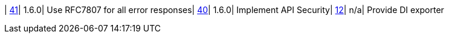| https://www.github.com/openwms/org.openwms.common.service/issues/41[41]| 1.6.0| Use RFC7807 for all error responses| https://www.github.com/openwms/org.openwms.common.service/issues/40[40]| 1.6.0| Implement API Security| https://www.github.com/openwms/org.openwms.common.service/issues/12[12]| n/a| Provide DI exporter
